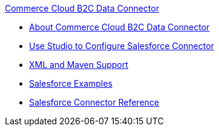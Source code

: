 .xref:index.adoc[Commerce Cloud B2C Data Connector]
* xref:index.adoc[About Commerce Cloud B2C Data Connector]
* xref:commerce-cloud-b2c-data-connector-studio.adoc[Use Studio to Configure Salesforce Connector]
* xref:commerce-cloud-b2c-data-connector-xml-maven.adoc[XML and Maven Support]
* xref:commerce-cloud-b2c-data-connector-examples.adoc[Salesforce Examples]
* xref:commerce-cloud-b2c-data-connector-reference.adoc[Salesforce Connector Reference]

